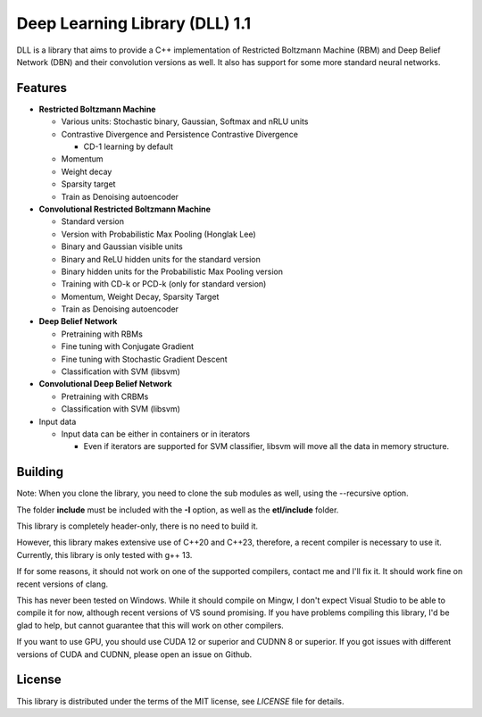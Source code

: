 Deep Learning Library (DLL) 1.1
===============================

|logo|    |coverage| |jenkins| |license|

.. |logo| image:: logo_small.png
.. |coverage| image:: https://img.shields.io/sonar/https/sonar.baptiste-wicht.ch/dll/coverage.svg
.. |jenkins| image:: https://img.shields.io/jenkins/s/https/jenkins.baptiste-wicht.ch/dll.svg
.. |license| image:: https://img.shields.io/github/license/mashape/apistatus.svg

DLL is a library that aims to provide a C++ implementation of Restricted
Boltzmann Machine (RBM) and Deep Belief Network (DBN) and their convolution
versions as well. It also has support for some more standard neural networks.

Features
--------

* **Restricted Boltzmann Machine**

  * Various units: Stochastic binary, Gaussian, Softmax and nRLU units
  * Contrastive Divergence and Persistence Contrastive Divergence

    * CD-1 learning by default

  * Momentum
  * Weight decay
  * Sparsity target
  * Train as Denoising autoencoder

* **Convolutional Restricted Boltzmann Machine**

  * Standard version
  * Version with Probabilistic Max Pooling (Honglak Lee)
  * Binary and Gaussian visible units
  * Binary and ReLU hidden units for the standard version
  * Binary hidden units for the Probabilistic Max Pooling version
  * Training with CD-k or PCD-k (only for standard version)
  * Momentum, Weight Decay, Sparsity Target
  * Train as Denoising autoencoder

* **Deep Belief Network**

  * Pretraining with RBMs
  * Fine tuning with Conjugate Gradient
  * Fine tuning with Stochastic Gradient Descent
  * Classification with SVM (libsvm)

* **Convolutional Deep Belief Network**

  * Pretraining with CRBMs
  * Classification with SVM (libsvm)

* Input data

  * Input data can be either in containers or in iterators

    * Even if iterators are supported for SVM classifier, libsvm will move all
      the data in memory structure.

Building
--------

Note: When you clone the library, you need to clone the sub modules as well,
using the --recursive option.

The folder **include** must be included with the **-I** option, as well as the
**etl/include** folder.

This library is completely header-only, there is no need to build it.

However, this library makes extensive use of C++20 and C++23, therefore,
a recent compiler is necessary to use it. Currently, this library is only tested
with g++ 13.

If for some reasons, it should not work on one of the supported compilers,
contact me and I'll fix it. It should work fine on recent versions of clang.

This has never been tested on Windows. While it should compile on Mingw, I don't
expect Visual Studio to be able to compile it for now, although recent versions of VS sound
promising. If you have problems compiling this library, I'd be glad to help, but
cannot guarantee that this will work on other compilers.

If you want to use GPU, you should use CUDA 12 or superior and CUDNN 8 or
superior. If you got issues with different
versions of CUDA and CUDNN, please open an issue on Github.

License
-------

This library is distributed under the terms of the MIT license, see `LICENSE`
file for details.
